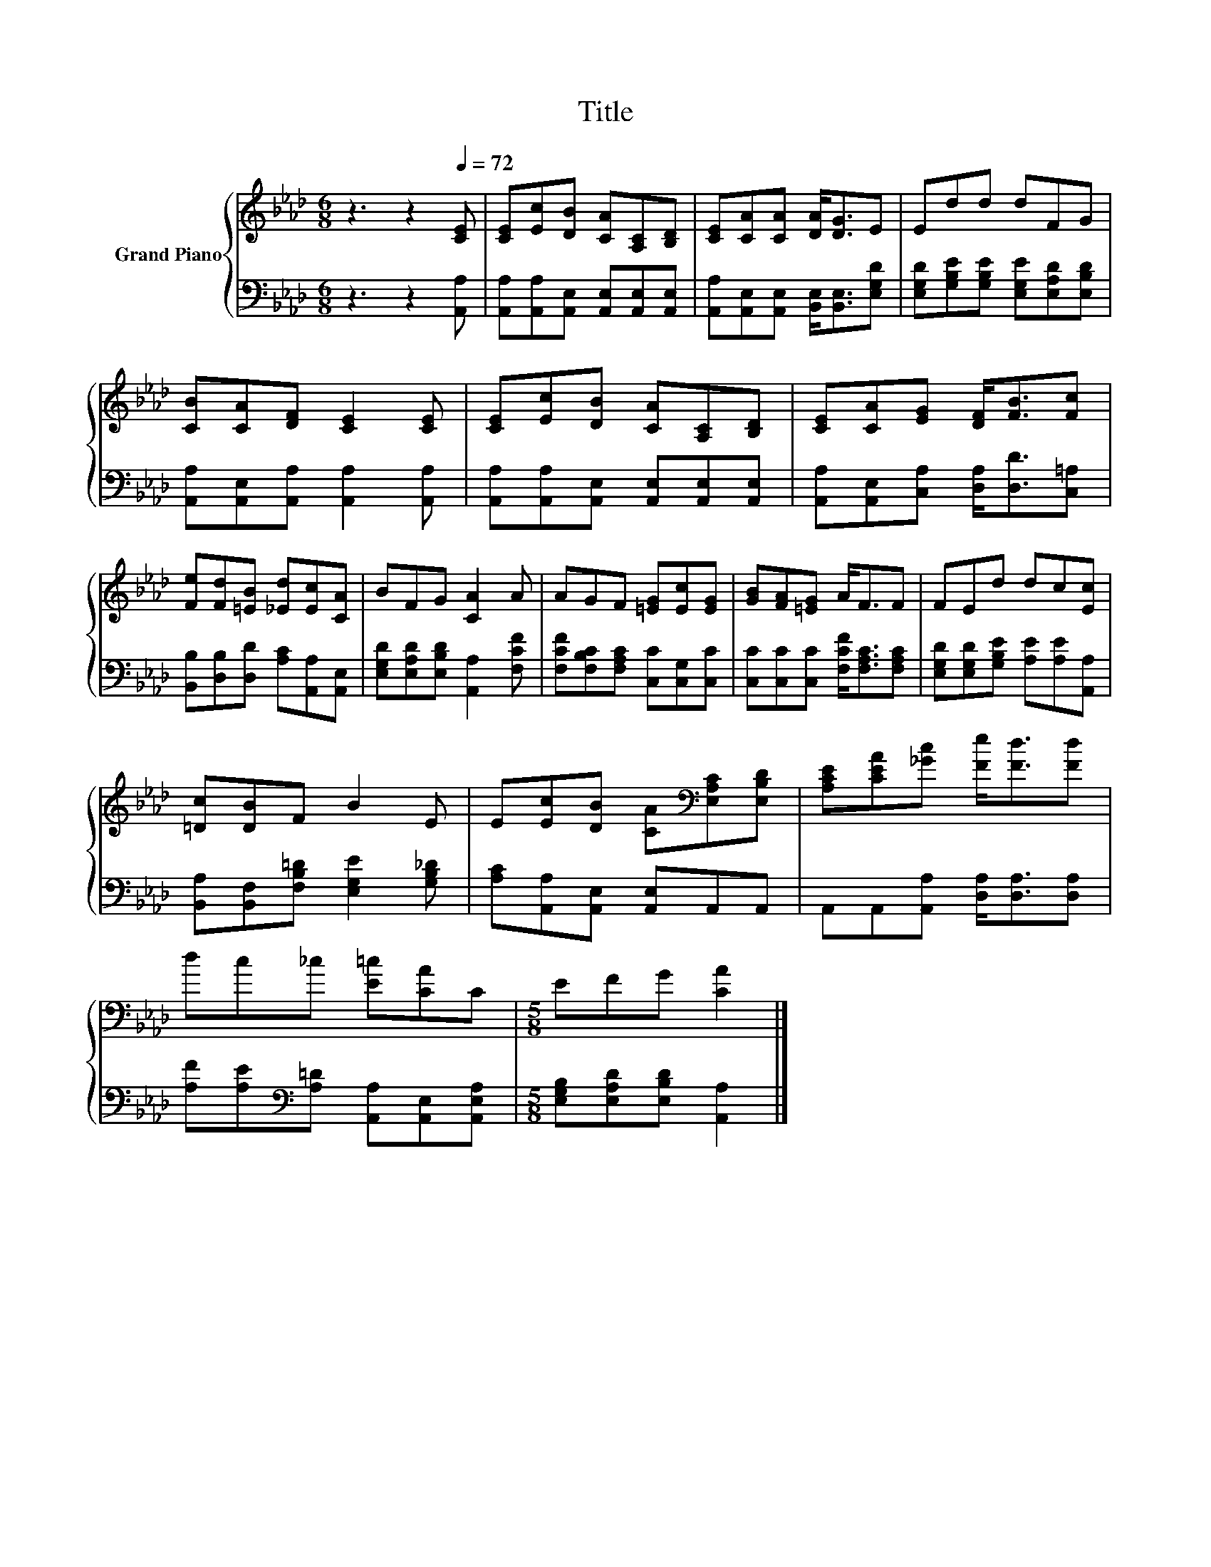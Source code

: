 X:1
T:Title
%%score { 1 | 2 }
L:1/8
M:6/8
K:Ab
V:1 treble nm="Grand Piano"
V:2 bass 
V:1
 z3 z2[Q:1/4=72] [CE] | [CE][Ec][DB] [CA][A,C][B,D] | [CE][CA][CA] [DA]<[DG]E | Edd dFG | %4
 [CB][CA][DF] [CE]2 [CE] | [CE][Ec][DB] [CA][A,C][B,D] | [CE][CA][EG] [DF]<[FB][Fc] | %7
 [Fe][Fd][=EB] [_Ed][Ec][CA] | BFG [CA]2 A | AGF [=EG][Ec][EG] | [GB][FA][=EG] A<FF | FEd dc[Ec] | %12
 [=Dc][DB]F B2 E | E[Ec][DB] [CA][K:bass][E,A,C][E,B,D] | [A,CE][CEA][_Gc] [Fe]<[Fd][Fd] | %15
 dc_c [E=c][CA]C |[M:5/8] EFG [CA]2 |] %17
V:2
 z3 z2 [A,,A,] | [A,,A,][A,,A,][A,,E,] [A,,E,][A,,E,][A,,E,] | %2
 [A,,A,][A,,E,][A,,E,] [B,,E,]<[B,,E,][E,G,D] | [E,G,D][G,B,E][G,B,E] [E,G,E][E,A,D][E,B,D] | %4
 [A,,A,][A,,E,][A,,A,] [A,,A,]2 [A,,A,] | [A,,A,][A,,A,][A,,E,] [A,,E,][A,,E,][A,,E,] | %6
 [A,,A,][A,,E,][C,A,] [D,A,]<[D,D][C,=A,] | [B,,B,][D,B,][D,D] [A,C][A,,A,][A,,E,] | %8
 [E,G,D][E,A,D][E,B,D] [A,,A,]2 [F,CF] | [F,CF][F,B,C][F,A,C] [C,C][C,G,][C,C] | %10
 [C,C][C,C][C,C] [F,CF]<[F,A,C][F,A,C] | [E,G,D][E,G,D][G,B,E] [A,E][A,E][A,,A,] | %12
 [B,,A,][B,,F,][F,B,=D] [E,G,E]2 [G,B,_D] | [A,C][A,,A,][A,,E,] [A,,E,]A,,A,, | %14
 A,,A,,[A,,A,] [D,A,]<[D,A,][D,A,] | [A,F][A,E][K:bass][A,=D] [A,,A,][A,,E,][A,,E,A,] | %16
[M:5/8] [E,G,B,][E,A,D][E,B,D] [A,,A,]2 |] %17

